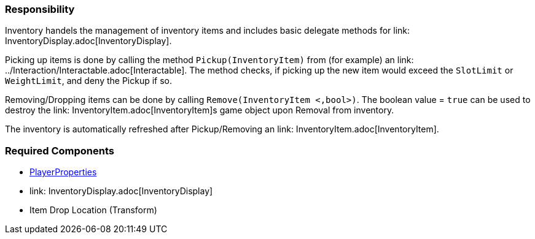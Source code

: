 === Responsibility

Inventory handels the management of inventory items and includes basic delegate methods for link: InventoryDisplay.adoc[InventoryDisplay].

Picking up items is done by calling the method `Pickup(InventoryItem)` from (for example) an link: ../Interaction/Interactable.adoc[Interactable].
The method checks, if picking up the new item would exceed the `SlotLimit` or `WeightLimit`, and deny the Pickup if so.

Removing/Dropping items can be done by calling `Remove(InventoryItem <,bool>)`. The boolean value = `true` can be used to destroy the link: InventoryItem.adoc[InventoryItem]s
game object upon Removal from inventory.

The inventory is automatically refreshed after Pickup/Removing an link: InventoryItem.adoc[InventoryItem].


=== Required Components
	* link:../Player/PlayerProperties.adoc[PlayerProperties]
	* link: InventoryDisplay.adoc[InventoryDisplay]
	* Item Drop Location (Transform)